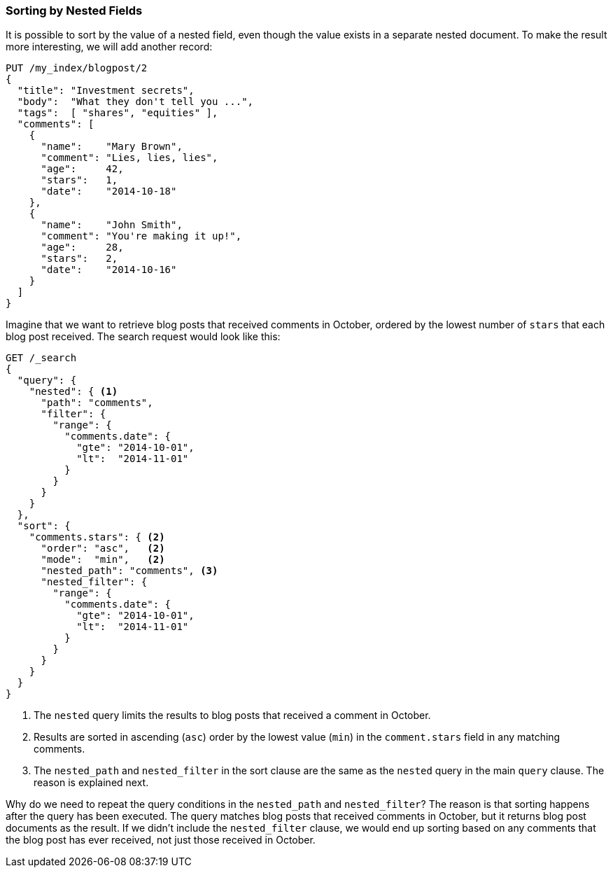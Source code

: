 [[nested-sorting]]
=== Sorting by Nested Fields

It is possible to sort by the value of a nested field, even though the value
exists in a separate nested document. ((("nested fields, sorting by")))((("sorting", "by nested fields"))) To make the result more
interesting, we will add another record:

[source,json]
--------------------------
PUT /my_index/blogpost/2
{
  "title": "Investment secrets",
  "body":  "What they don't tell you ...",
  "tags":  [ "shares", "equities" ],
  "comments": [
    {
      "name":    "Mary Brown",
      "comment": "Lies, lies, lies",
      "age":     42,
      "stars":   1,
      "date":    "2014-10-18"
    },
    {
      "name":    "John Smith",
      "comment": "You're making it up!",
      "age":     28,
      "stars":   2,
      "date":    "2014-10-16"
    }
  ]
}
--------------------------

Imagine that we want to retrieve blog posts that received comments in October,
ordered by the lowest number of `stars` that each blog post received. The
search request would look like this:

[source,json]
--------------------------
GET /_search
{
  "query": {
    "nested": { <1>
      "path": "comments",
      "filter": {
        "range": {
          "comments.date": {
            "gte": "2014-10-01",
            "lt":  "2014-11-01"
          }
        }
      }
    }
  },
  "sort": {
    "comments.stars": { <2>
      "order": "asc",   <2>
      "mode":  "min",   <2>
      "nested_path": "comments", <3>
      "nested_filter": {
        "range": {
          "comments.date": {
            "gte": "2014-10-01",
            "lt":  "2014-11-01"
          }
        }
      }
    }
  }
}
--------------------------
<1> The `nested` query limits the results to blog posts that received a
    comment in October.
<2> Results are sorted in ascending (`asc`) order by the lowest value (`min`)
    in the `comment.stars` field in any matching comments.
<3> The `nested_path` and `nested_filter` in the sort clause are the same as the `nested` query in
    the main `query` clause. The reason is explained next.

Why do we need to repeat the query conditions in the `nested_path` and `nested_filter`?  The
reason is that sorting happens after the query has been executed. The query
matches blog posts that received comments in October, but it returns
blog post documents as the result. If we didn't include the `nested_filter`
clause, we would end up sorting based on any comments that the blog post has
ever received, not just those received in October.


